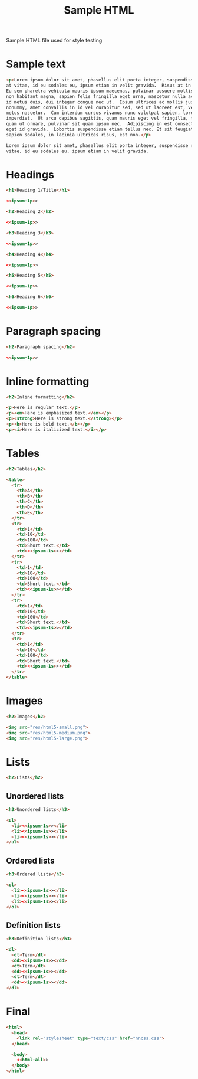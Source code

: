#+TITLE: Sample HTML
#+PROPERTY: header-args  :noweb-sep "\n\n" :noweb yes

Sample HTML file used for style testing

* Sample text

  #+NAME: ipsum-1p
  #+BEGIN_SRC html
    <p>Lorem ipsum dolor sit amet, phasellus elit porta integer, suspendisse rhoncus
    at vitae, id eu sodales eu, ipsum etiam in velit gravida.  Risus at in aliquet.
    Eu sem pharetra vehicula mauris ipsum maecenas, pulvinar posuere mollis justo
    non habitant magna, sapien felis fringilla eget urna, nascetur nulla ac interdum
    id metus duis, dui integer congue nec ut.  Ipsum ultrices ac mollis justo amet
    nonummy, amet convallis in id vel curabitur sed, sed ut laoreet est, vel eu ac
    metus nascetur.  Cum interdum cursus vivamus nunc volutpat sapien, lorem lacus
    imperdiet.  Ut arcu dapibus sagittis, quam mauris eget vel fringilla, turpis
    quam ut ornare, pulvinar sit quam ipsum nec.  Adipiscing in est consectetuer
    eget id gravida.  Lobortis suspendisse etiam tellus nec. Et sit feugiat, odio
    sapien sodales, in lacinia ultrices risus, est non.</p>
  #+END_SRC

  #+NAME: ipsum-1s
  #+BEGIN_SRC html :padlines no
    Lorem ipsum dolor sit amet, phasellus elit porta integer, suspendisse rhoncus at
    vitae, id eu sodales eu, ipsum etiam in velit gravida.
  #+END_SRC

* Headings

  #+BEGIN_SRC html :noweb-ref html-all
    <h1>Heading 1/Title</h1>

    <<ipsum-1p>>

    <h2>Heading 2</h2>

    <<ipsum-1p>>

    <h3>Heading 3</h3>

    <<ipsum-1p>>

    <h4>Heading 4</h4>

    <<ipsum-1p>>

    <h5>Heading 5</h5>

    <<ipsum-1p>>

    <h6>Heading 6</h6>

    <<ipsum-1p>>
  #+END_SRC

* Paragraph spacing

  #+BEGIN_SRC html :noweb-ref html-all
    <h2>Paragraph spacing</h2>

    <<ipsum-1p>>
  #+END_SRC

* Inline formatting

  #+BEGIN_SRC html :noweb-ref html-all
    <h2>Inline formatting</h2>

    <p>Here is regular text.</p>
    <p><em>Here is emphasized text.</em></p>
    <p><strong>Here is strong text.</strong></p>
    <p><b>Here is bold text.</b></p>
    <p><i>Here is italicized text.</i></p>
  #+END_SRC

* Tables

  #+BEGIN_SRC html :noweb-ref html-all
    <h2>Tables</h2>

    <table>
      <tr>
        <th>A</th>
        <th>B</th>
        <th>C</th>
        <th>D</th>
        <th>E</th>
      </tr>
      <tr>
        <td>1</td>
        <td>10</td>
        <td>100</td>
        <td>Short text.</td>
        <td><<ipsum-1s>></td>
      </tr>
      <tr>
        <td>1</td>
        <td>10</td>
        <td>100</td>
        <td>Short text.</td>
        <td><<ipsum-1s>></td>
      </tr>
      <tr>
        <td>1</td>
        <td>10</td>
        <td>100</td>
        <td>Short text.</td>
        <td><<ipsum-1s>></td>
      </tr>
      <tr>
        <td>1</td>
        <td>10</td>
        <td>100</td>
        <td>Short text.</td>
        <td><<ipsum-1s>></td>
      </tr>
    </table>
  #+END_SRC

* Images

  #+BEGIN_SRC html :noweb-ref html-all
    <h2>Images</h2>

    <img src="res/html5-small.png">
    <img src="res/html5-medium.png">
    <img src="res/html5-large.png">
  #+END_SRC

* Lists

  #+BEGIN_SRC html :noweb-ref html-all
    <h2>Lists</h2>
  #+END_SRC

** Unordered lists

   #+BEGIN_SRC html :noweb-ref html-all
     <h3>Unordered lists</h3>

     <ul>
       <li><<ipsum-1s>></li>
       <li><<ipsum-1s>></li>
       <li><<ipsum-1s>></li>
     </ul>
   #+END_SRC

** Ordered lists

   #+BEGIN_SRC html :noweb-ref html-all
     <h3>Ordered lists</h3>

     <ol>
       <li><<ipsum-1s>></li>
       <li><<ipsum-1s>></li>
       <li><<ipsum-1s>></li>
     </ol>
   #+END_SRC

** Definition lists

   #+BEGIN_SRC html :noweb-ref html-all
     <h3>Definition lists</h3>

     <dl>
       <dt>Term</dt>
       <dd><<ipsum-1s>></dd>
       <dt>Term</dt>
       <dd><<ipsum-1s>></dd>
       <dt>Term</dt>
       <dd><<ipsum-1s>></dd>
     </dl>
   #+END_SRC
  
* Final

  #+BEGIN_SRC html :tangle yes :padlines no
    <html>
      <head>
        <link rel="stylesheet" type="text/css" href="nncss.css">
      </head>

      <body>
        <<html-all>>
      </body>
    </html>
  #+END_SRC
